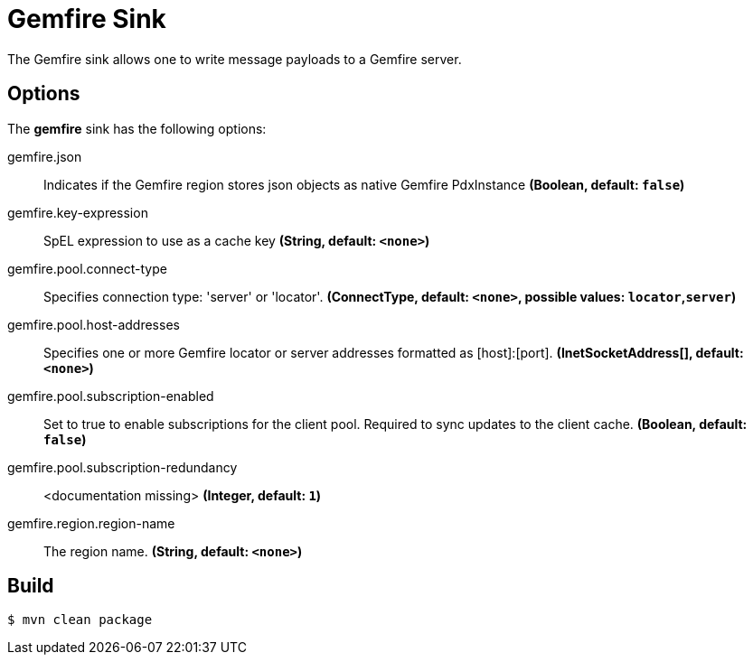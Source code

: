 //tag::ref-doc[]
= Gemfire Sink

The Gemfire sink allows one to write message payloads to a Gemfire server.

== Options

The **$$gemfire$$** $$sink$$ has the following options:

//tag::configuration-properties[]
$$gemfire.json$$:: $$Indicates if the Gemfire region stores json objects as native Gemfire PdxInstance$$ *($$Boolean$$, default: `$$false$$`)*
$$gemfire.key-expression$$:: $$SpEL expression to use as a cache key$$ *($$String$$, default: `$$<none>$$`)*
$$gemfire.pool.connect-type$$:: $$Specifies connection type: 'server' or 'locator'.$$ *($$ConnectType$$, default: `$$<none>$$`, possible values: `locator`,`server`)*
$$gemfire.pool.host-addresses$$:: $$Specifies one or more Gemfire locator or server addresses formatted as [host]:[port].$$ *($$InetSocketAddress[]$$, default: `$$<none>$$`)*
$$gemfire.pool.subscription-enabled$$:: $$Set to true to enable subscriptions for the client pool. Required to sync updates to the client cache.$$ *($$Boolean$$, default: `$$false$$`)*
$$gemfire.pool.subscription-redundancy$$:: $$<documentation missing>$$ *($$Integer$$, default: `$$1$$`)*
$$gemfire.region.region-name$$:: $$The region name.$$ *($$String$$, default: `$$<none>$$`)*
//end::configuration-properties[]

//end::ref-doc[]

== Build

```
$ mvn clean package
```

